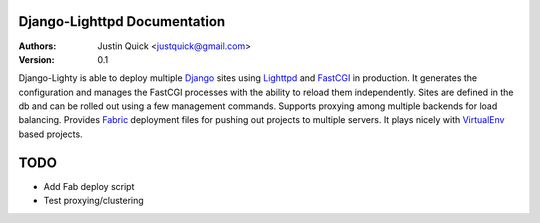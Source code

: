 Django-Lighttpd Documentation
==============================

:Authors:
   Justin Quick <justquick@gmail.com>
:Version: 0.1

Django-Lighty is able to deploy multiple `Django <http://www.djangoproject.org/>`_ sites using `Lighttpd <http://lighttpd.net>`_ and `FastCGI <http://www.fastcgi.com/>`_ in production. 
It generates the configuration and manages the FastCGI processes with the ability to reload them independently. 
Sites are defined in the db and can be rolled out using a few management commands.
Supports proxying among multiple backends for load balancing.
Provides `Fabric <http://docs.fabfile.org/0.9.0/>`_ deployment files for pushing out projects to multiple servers.
It plays nicely with `VirtualEnv <http://virtualenv.openplans.org/>`_ based projects.


TODO
=======

* Add Fab deploy script
* Test proxying/clustering